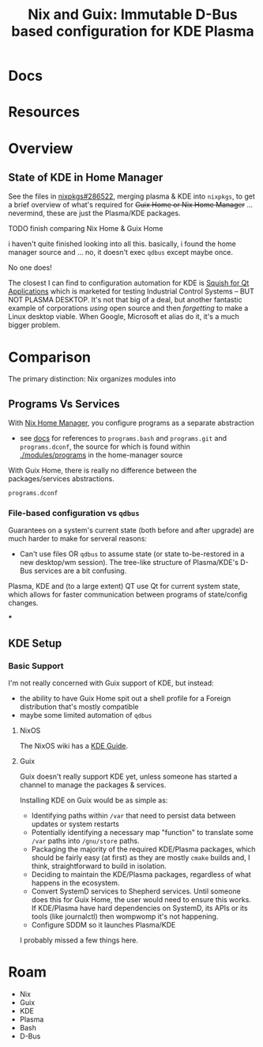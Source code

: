 :PROPERTIES:
:ID:       ec051f1b-67fa-4e36-89c7-1a4e53d30a80
:END:
#+TITLE: Nix and Guix: Immutable D-Bus based configuration for KDE Plasma
#+CATEGORY: slips
#+TAGS:

* Docs

* Resources

* Overview

** State of KDE in Home Manager

See the files in [[https://github.com/NixOS/nixpkgs/pull/286522/files][nixpkgs#286522]], merging plasma & KDE into =nixpkgs=, to get a
brief overview of what's required for +Guix Home or Nix Home Manager+
... nevermind, these are just the Plasma/KDE packages.


***** TODO finish comparing Nix Home & Guix Home

i haven't quite finished looking into all this. basically, i found the home
manager source and ... no, it doesn't exec =qdbus= except maybe once.

No one does!

The closest I can find to configuration automation for KDE is [[https://www.qt.io/product/quality-assurance/squish/platform-qt-gui-test-automation][Squish for Qt
Applications]] which is marketed for testing Industrial Control Systems -- BUT NOT
PLASMA DESKTOP. It's not that big of a deal, but another fantastic example of
corporations /using/ open source and then /forgetting/ to make a Linux desktop
viable. When Google, Microsoft et alias do it, it's a much bigger problem.


* Comparison

The primary distinction: Nix organizes modules into

** Programs Vs Services

With [[https://github.com/nix-community/home-manager][Nix Home Manager]], you configure programs as a separate abstraction

+ see [[https://nixos.wiki/wiki/Home_Manager][docs]] for references to =programs.bash= and =programs.git= and
  =programs.dconf=, the source for which is found within
  [[https://github.com/nix-community/home-manager/tree/1a4f12ae0bda877ec4099b429cf439aad897d7e9/modules/programs][./modules/programs]] in the home-manager source

With Guix Home, there is really no difference between the packages/services
abstractions.

  =programs.dconf=

*** File-based configuration vs =qdbus=

Guarantees on a system's current state (both before and after upgrade) are much
harder to make for serveral reasons:

+ Can't use files OR =qdbus= to assume state (or state to-be-restored in a new
  desktop/wm session). The tree-like structure of Plasma/KDE's D-Bus services
  are a bit confusing.

Plasma, KDE and (to a large extent) QT use Qt for current system state, which
allows for faster communication between programs of state/config changes.

***

** KDE Setup

*** Basic Support

I'm not really concerned with Guix support of KDE, but instead:

+ the ability to have Guix Home spit out a shell profile for a Foreign
  distribution that's mostly compatible
+ maybe some limited automation of =qdbus=

**** NixOS

The NixOS wiki has a [[https://nixos.wiki/wiki/KDE][KDE Guide]].

**** Guix

Guix doesn't really support KDE yet, unless someone has started a channel to
manage the packages & services.

Installing KDE on Guix would be as simple as:

+ Identifying paths within =/var= that need to persist data between updates or
  system restarts
+ Potentially identifying a necessary map "function" to translate some =/var=
  paths into =/gnu/store= paths.
+ Packaging the majority of the required KDE/Plasma packages, which should be
  fairly easy (at first) as they are mostly =cmake= builds and, I think,
  straightforward to build in isolation.
+ Deciding to maintain the KDE/Plasma packages, regardless of what happens in
  the ecosystem.
+ Convert SystemD services to Shepherd services. Until someone does this for
  Guix Home, the user would need to ensure this works. If KDE/Plasma have hard
  dependencies on SystemD, its APIs or its tools (like journalctl) then wompwomp
  it's not happening.
+ Configure SDDM so it launches Plasma/KDE

I probably missed a few things here.




* Roam
+ Nix
+ Guix
+ KDE
+ Plasma
+ Bash
+ D-Bus
